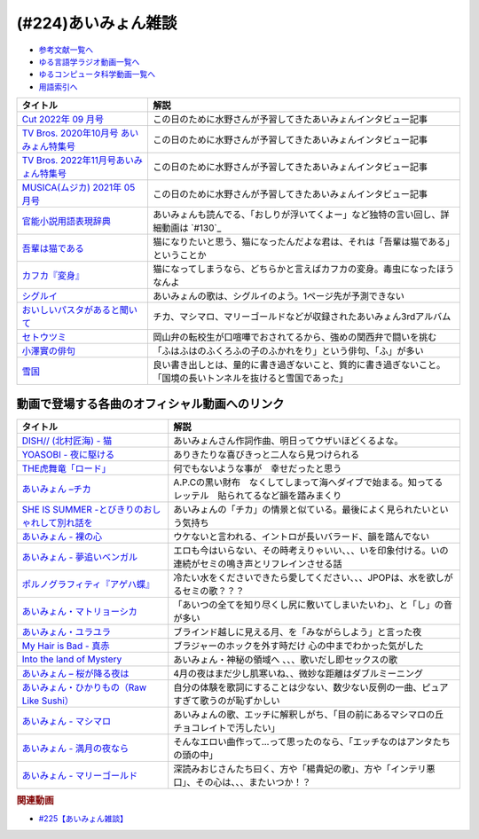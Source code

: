 .. _あいみょん雑談参考文献:

.. :ref:`参考文献:あいみょん雑談 <あいみょん雑談参考文献>`

(#224)あいみょん雑談
=================================

* `参考文献一覧へ </reference/>`_ 
* `ゆる言語学ラジオ動画一覧へ </videos/yurugengo_radio_list.html>`_ 
* `ゆるコンピュータ科学動画一覧へ </videos/yurucomputer_radio_list.html>`_ 
* `用語索引へ </genindex.html>`_ 

.. raw:: html

  <!--Cut 2022年 09 月号--><a href="https://amzn.to/3LFtnFU" target="_blank"><img border="0" src="https://m.media-amazon.com/images/I/61jITcFz+AL._SX618_BO1,204,203,200_.jpg" width="75"></a>
  <!--TV Bros. 2020年10月号 あいみょん特集号--><a href="https://amzn.to/3AFs838" target="_blank"><img border="0" src="https://m.media-amazon.com/images/I/51ArxQx88mL._SX389_BO1,204,203,200_.jpg" width="75"></a>
  <!--TV Bros. 2022年11月号あいみょん特集号--><a href="https://amzn.to/40Q3SWS" target="_blank"><img border="0" src="https://m.media-amazon.com/images/I/51yyWwh9XoL._SX389_BO1,204,203,200_.jpg" width="75"></a>
  <!--MUSICA(ムジカ) 2021年 05 月号--><a href="https://amzn.to/3nhbcwX" target="_blank"><img border="0" src="https://m.media-amazon.com/images/I/51q4eOzqaCL._SX387_BO1,204,203,200_.jpg" width="75"></a>
  <!--官能小説用語表現辞典--><a href="https://www.amazon.co.jp/%E5%AE%98%E8%83%BD%E5%B0%8F%E8%AA%AC%E7%94%A8%E8%AA%9E%E8%A1%A8%E7%8F%BE%E8%BE%9E%E5%85%B8-%E3%81%A1%E3%81%8F%E3%81%BE%E6%96%87%E5%BA%AB-%E6%B0%B8%E7%94%B0-%E5%AE%88%E5%BC%98/dp/4480422331?__mk_ja_JP=%E3%82%AB%E3%82%BF%E3%82%AB%E3%83%8A&crid=1GHX3E5NP9PJL&keywords=%E5%AE%98%E8%83%BD%E5%B0%8F%E8%AA%AC%E8%A1%A8%E7%8F%BE&qid=1682614795&s=books&sprefix=%E5%AE%98%E8%83%BD%E5%B0%8F%E8%AA%AC%E8%A1%A8%E7%8F%BE%2Cstripbooks%2C508&sr=1-1&linkCode=li1&tag=takaoutputblo-22&linkId=d705cdbc4fa5ce086d933c91d30a8caf&language=ja_JP&ref_=as_li_ss_il" target="_blank"><img border="0" src="//ws-fe.amazon-adsystem.com/widgets/q?_encoding=UTF8&ASIN=4480422331&Format=_SL110_&ID=AsinImage&MarketPlace=JP&ServiceVersion=20070822&WS=1&tag=takaoutputblo-22&language=ja_JP" ></a><img src="https://ir-jp.amazon-adsystem.com/e/ir?t=takaoutputblo-22&language=ja_JP&l=li1&o=9&a=4480422331" width="1" height="1" border="0" alt="" style="border:none !important; margin:0px !important;" />
  <!--今夜このまま--><a href="https://www.amazon.co.jp/%E4%BB%8A%E5%A4%9C%E3%81%93%E3%81%AE%E3%81%BE%E3%81%BE-%E3%81%82%E3%81%84%E3%81%BF%E3%82%87%E3%82%93/dp/B07HHNFYJ2?__mk_ja_JP=%E3%82%AB%E3%82%BF%E3%82%AB%E3%83%8A&crid=1A3FNIK3AE903&keywords=%E3%81%82%E3%81%84%E3%81%BF%E3%82%87%E3%82%93+%E3%82%A2%E3%83%AB%E3%83%90%E3%83%A0&qid=1682748446&sprefix=%E3%81%82%E3%81%84%E3%81%BF%E3%82%87%E3%82%93+%E3%82%A2%E3%83%AB%E3%83%90%E3%83%A0%2Caps%2C166&sr=8-26&linkCode=li1&tag=takaoutputblo-22&linkId=d49e8d1b871f98783ae2a65190b12d19&language=ja_JP&ref_=as_li_ss_il" target="_blank"><img border="0" src="//ws-fe.amazon-adsystem.com/widgets/q?_encoding=UTF8&ASIN=B07HHNFYJ2&Format=_SL110_&ID=AsinImage&MarketPlace=JP&ServiceVersion=20070822&WS=1&tag=takaoutputblo-22&language=ja_JP" ></a><img src="https://ir-jp.amazon-adsystem.com/e/ir?t=takaoutputblo-22&language=ja_JP&l=li1&o=9&a=B07HHNFYJ2" width="1" height="1" border="0" alt="" style="border:none !important; margin:0px !important;" />
  <!--吾輩は猫である--><a href="https://www.amazon.co.jp/%E5%90%BE%E8%BC%A9%E3%81%AF%E7%8C%AB%E3%81%A7%E3%81%82%E3%82%8B-%E8%A7%92%E5%B7%9D%E6%96%87%E5%BA%AB-%E5%A4%8F%E7%9B%AE-%E6%BC%B1%E7%9F%B3-ebook/dp/B00O4QJYPS?__mk_ja_JP=%E3%82%AB%E3%82%BF%E3%82%AB%E3%83%8A&keywords=%E5%90%BE%E8%BC%A9%E3%81%AF%E7%8C%AB%E3%81%A7%E3%81%82%E3%82%8B&qid=1682750182&sr=8-2-spons&psc=1&spLa=ZW5jcnlwdGVkUXVhbGlmaWVyPUE1VFJSU0Q2MjUxQjImZW5jcnlwdGVkSWQ9QTAyNzIwODRHQkZNVEVaVkM3WE0mZW5jcnlwdGVkQWRJZD1BMlcyUktKQ00wSE0wTCZ3aWRnZXROYW1lPXNwX2F0ZiZhY3Rpb249Y2xpY2tSZWRpcmVjdCZkb05vdExvZ0NsaWNrPXRydWU%3D&linkCode=li1&tag=takaoutputblo-22&linkId=55cf30e14de25607b3d56c60a9771817&language=ja_JP&ref_=as_li_ss_il" target="_blank"><img border="0" src="//ws-fe.amazon-adsystem.com/widgets/q?_encoding=UTF8&ASIN=B00O4QJYPS&Format=_SL110_&ID=AsinImage&MarketPlace=JP&ServiceVersion=20070822&WS=1&tag=takaoutputblo-22&language=ja_JP" ></a><img src="https://ir-jp.amazon-adsystem.com/e/ir?t=takaoutputblo-22&language=ja_JP&l=li1&o=9&a=B00O4QJYPS" width="1" height="1" border="0" alt="" style="border:none !important; margin:0px !important;" />
  <!--カフカ『変身』--><a href="https://www.amazon.co.jp/%E5%A4%89%E8%BA%AB-%E6%96%B0%E6%BD%AE%E6%96%87%E5%BA%AB-%E3%83%95%E3%83%A9%E3%83%B3%E3%83%84%E3%83%BB%E3%82%AB%E3%83%95%E3%82%AB/dp/4102071016?__mk_ja_JP=%E3%82%AB%E3%82%BF%E3%82%AB%E3%83%8A&crid=8522GMS9TJZO&keywords=%E3%82%AB%E3%83%95%E3%82%AB+%E5%A4%89%E8%BA%AB&qid=1682750294&sprefix=%E3%82%AB%E3%83%95%E3%82%AB+%E5%A4%89%E8%BA%AB%2Caps%2C164&sr=8-1&linkCode=li1&tag=takaoutputblo-22&linkId=500faebe8527e35fd43fd72ac2bf63c7&language=ja_JP&ref_=as_li_ss_il" target="_blank"><img border="0" src="//ws-fe.amazon-adsystem.com/widgets/q?_encoding=UTF8&ASIN=4102071016&Format=_SL110_&ID=AsinImage&MarketPlace=JP&ServiceVersion=20070822&WS=1&tag=takaoutputblo-22&language=ja_JP" ></a><img src="https://ir-jp.amazon-adsystem.com/e/ir?t=takaoutputblo-22&language=ja_JP&l=li1&o=9&a=4102071016" width="1" height="1" border="0" alt="" style="border:none !important; margin:0px !important;" />
  <!--シグルイ--><a href="https://www.amazon.co.jp/%E3%82%B7%E3%82%B0%E3%83%AB%E3%82%A4-1-%E3%83%81%E3%83%A3%E3%83%B3%E3%83%94%E3%82%AA%E3%83%B3RED%E3%82%B3%E3%83%9F%E3%83%83%E3%82%AF%E3%82%B9-%E5%B1%B1%E5%8F%A3%E8%B2%B4%E7%94%B1-ebook/dp/B00F3833WG?__mk_ja_JP=%E3%82%AB%E3%82%BF%E3%82%AB%E3%83%8A&crid=WJQ9ICA6K1RK&keywords=%E3%82%B7%E3%82%B0%E3%83%AB%E3%82%A4&qid=1682750383&sprefix=%E3%82%B7%E3%82%B0%E3%83%AB%E3%82%A4%2Caps%2C166&sr=8-1&linkCode=li1&tag=takaoutputblo-22&linkId=c874b989e13a5e1ea67226d22d79a69c&language=ja_JP&ref_=as_li_ss_il" target="_blank"><img border="0" src="//ws-fe.amazon-adsystem.com/widgets/q?_encoding=UTF8&ASIN=B00F3833WG&Format=_SL110_&ID=AsinImage&MarketPlace=JP&ServiceVersion=20070822&WS=1&tag=takaoutputblo-22&language=ja_JP" ></a><img src="https://ir-jp.amazon-adsystem.com/e/ir?t=takaoutputblo-22&language=ja_JP&l=li1&o=9&a=B00F3833WG" width="1" height="1" border="0" alt="" style="border:none !important; margin:0px !important;" />
  <!--おいしいパスタがあると聞いて--><a href="https://www.amazon.co.jp/%E3%81%8A%E3%81%84%E3%81%97%E3%81%84%E3%83%91%E3%82%B9%E3%82%BF%E3%81%8C%E3%81%82%E3%82%8B%E3%81%A8%E8%81%9E%E3%81%84%E3%81%A6-%E5%88%9D%E5%9B%9E%E9%99%90%E5%AE%9A%E7%9B%A4-%E3%81%82%E3%81%84%E3%81%BF%E3%82%87%E3%82%93/dp/B08DDMP74N?keywords=%E3%81%82%E3%81%84%E3%81%BF%E3%82%87%E3%82%93+%E7%BE%8E%E5%91%B3%E3%81%97%E3%81%84%E3%83%91%E3%82%B9%E3%82%BF%E3%81%8C%E3%81%82%E3%82%8B%E3%81%A8%E8%81%9E%E3%81%84%E3%81%A6&qid=1682750521&sprefix=%E3%81%82%E3%81%84%E3%81%BF%E3%82%87%E3%82%93+%E7%BE%8E%E5%91%B3%E3%81%97%E3%81%84%E3%83%91%E3%82%B9%E3%82%BF%2Caps%2C192&sr=8-1&linkCode=li1&tag=takaoutputblo-22&linkId=4084bec0b75d470a67fd402d5ab5942e&language=ja_JP&ref_=as_li_ss_il" target="_blank"><img border="0" src="//ws-fe.amazon-adsystem.com/widgets/q?_encoding=UTF8&ASIN=B08DDMP74N&Format=_SL110_&ID=AsinImage&MarketPlace=JP&ServiceVersion=20070822&WS=1&tag=takaoutputblo-22&language=ja_JP" ></a><img src="https://ir-jp.amazon-adsystem.com/e/ir?t=takaoutputblo-22&language=ja_JP&l=li1&o=9&a=B08DDMP74N" width="1" height="1" border="0" alt="" style="border:none !important; margin:0px !important;" />
  <!--セトウツミ--><a href="https://www.amazon.co.jp/%E3%82%BB%E3%83%88%E3%82%A6%E3%83%84%E3%83%9F-%E3%82%B3%E3%83%9F%E3%83%83%E3%82%AF-%E5%85%A88%E5%B7%BB%E3%82%BB%E3%83%83%E3%83%88-%E6%AD%A4%E5%85%83-%E5%92%8C%E6%B4%A5%E4%B9%9F/dp/B078Z74ZTB?__mk_ja_JP=%E3%82%AB%E3%82%BF%E3%82%AB%E3%83%8A&crid=1BFA4OOVHUWO6&keywords=%E3%82%BB%E3%83%88%E3%82%A6%E3%83%84%E3%83%9F&qid=1682750960&sprefix=%E3%82%BB%E3%83%88%E3%82%A6%E3%83%84%E3%83%9F%2Caps%2C260&sr=8-11&linkCode=li1&tag=takaoutputblo-22&linkId=ca306b06085bbb03dc7bac6c46bac762&language=ja_JP&ref_=as_li_ss_il" target="_blank"><img border="0" src="//ws-fe.amazon-adsystem.com/widgets/q?_encoding=UTF8&ASIN=B078Z74ZTB&Format=_SL110_&ID=AsinImage&MarketPlace=JP&ServiceVersion=20070822&WS=1&tag=takaoutputblo-22&language=ja_JP" ></a><img src="https://ir-jp.amazon-adsystem.com/e/ir?t=takaoutputblo-22&language=ja_JP&l=li1&o=9&a=B078Z74ZTB" width="1" height="1" border="0" alt="" style="border:none !important; margin:0px !important;" />
  <!--小澤實の俳句--><a href="https://amzn.to/40IHpuM" target="_blank"><img border="0" src="https://m.media-amazon.com/images/I/71FWm3kLqVL._AC_UL400_.jpg" width="75"></a>
  <!--雪国--><a href="https://www.amazon.co.jp/%E9%9B%AA%E5%9B%BD-%E5%B7%9D%E7%AB%AF%E5%BA%B7%E6%88%90-ebook/dp/B00CL6MWXY?__mk_ja_JP=%E3%82%AB%E3%82%BF%E3%82%AB%E3%83%8A&crid=3HX6WK0JAMUO4&keywords=%E5%B7%9D%E7%AB%AF%E5%BA%B7%E6%88%90+%E9%9B%AA%E5%9B%BD&qid=1682752894&sprefix=%E5%B7%9D%E7%AB%AF%E5%BA%B7%E6%88%90+%E9%9B%AA%E5%9B%BD%2Caps%2C186&sr=8-1&linkCode=li1&tag=takaoutputblo-22&linkId=67a68482c212dfef8162496f6319d223&language=ja_JP&ref_=as_li_ss_il" target="_blank"><img border="0" src="//ws-fe.amazon-adsystem.com/widgets/q?_encoding=UTF8&ASIN=B00CL6MWXY&Format=_SL110_&ID=AsinImage&MarketPlace=JP&ServiceVersion=20070822&WS=1&tag=takaoutputblo-22&language=ja_JP" ></a><img src="https://ir-jp.amazon-adsystem.com/e/ir?t=takaoutputblo-22&language=ja_JP&l=li1&o=9&a=B00CL6MWXY" width="1" height="1" border="0" alt="" style="border:none !important; margin:0px !important;" />

+-------------------------------------------+----------------------------------------------------------------------------------------------------------------+
|                 タイトル                  |                                                      解説                                                      |
+===========================================+================================================================================================================+
| `Cut 2022年 09 月号`_                     | この日のために水野さんが予習してきたあいみょんインタビュー記事                                                 |
+-------------------------------------------+----------------------------------------------------------------------------------------------------------------+
| `TV Bros. 2020年10月号 あいみょん特集号`_ | この日のために水野さんが予習してきたあいみょんインタビュー記事                                                 |
+-------------------------------------------+----------------------------------------------------------------------------------------------------------------+
| `TV Bros. 2022年11月号あいみょん特集号`_  | この日のために水野さんが予習してきたあいみょんインタビュー記事                                                 |
+-------------------------------------------+----------------------------------------------------------------------------------------------------------------+
| `MUSICA(ムジカ) 2021年 05 月号`_          | この日のために水野さんが予習してきたあいみょんインタビュー記事                                                 |
+-------------------------------------------+----------------------------------------------------------------------------------------------------------------+
| `官能小説用語表現辞典`_                   | あいみょんも読んでる、「おしりが浮いてくよー」など独特の言い回し、詳細動画は `#130`_                           |
+-------------------------------------------+----------------------------------------------------------------------------------------------------------------+
| `吾輩は猫である`_                         | 猫になりたいと思う、猫になったんだよな君は、それは「吾輩は猫である」ということか                               |
+-------------------------------------------+----------------------------------------------------------------------------------------------------------------+
| `カフカ『変身』`_                         | 猫になってしまうなら、どちらかと言えばカフカの変身。毒虫になったほうなんよ                                     |
+-------------------------------------------+----------------------------------------------------------------------------------------------------------------+
| `シグルイ`_                               | あいみょんの歌は、シグルイのよう。1ページ先が予測できない                                                      |
+-------------------------------------------+----------------------------------------------------------------------------------------------------------------+
| `おいしいパスタがあると聞いて`_           | チカ、マシマロ、マリーゴールドなどが収録されたあいみょん3rdアルバム                                            |
+-------------------------------------------+----------------------------------------------------------------------------------------------------------------+
| `セトウツミ`_                             | 岡山弁の転校生が口喧嘩でおされてるから、強めの関西弁で闘いを挑む                                               |
+-------------------------------------------+----------------------------------------------------------------------------------------------------------------+
| `小澤實の俳句`_                           | 「ふはふはのふくろふの子のふかれをり」という俳句、「ふ」が多い                                                 |
+-------------------------------------------+----------------------------------------------------------------------------------------------------------------+
| `雪国`_                                   | 良い書き出しとは、量的に書き過ぎないこと、質的に書き過ぎないこと。「国境の長いトンネルを抜けると雪国であった」 |
+-------------------------------------------+----------------------------------------------------------------------------------------------------------------+
.. _雪国: https://amzn.to/422yWDy
.. _小澤實の俳句: https://amzn.to/40IHpuM

動画で登場する各曲のオフィシャル動画へのリンク
---------------------------------------------------------
+--------------------------------------------------+--------------------------------------------------------------------------------------------------------+
|                     タイトル                     |                                                  解説                                                  |
+==================================================+========================================================================================================+
| `DISH// (北村匠海) - 猫`_                        | あいみょんさん作詞作曲、明日ってウザいほどくるよな。                                                   |
+--------------------------------------------------+--------------------------------------------------------------------------------------------------------+
| `YOASOBI - 夜に駆ける`_                          | ありきたりな喜びきっと二人なら見つけられる                                                             |
+--------------------------------------------------+--------------------------------------------------------------------------------------------------------+
| `THE虎舞竜「ロード」`_                           | 何でもないような事が　幸せだったと思う                                                                 |
+--------------------------------------------------+--------------------------------------------------------------------------------------------------------+
| `あいみょん –チカ`_                              | A.P.Cの黒い財布　なくしてしまって海へダイブで始まる。知ってる　レッテル　貼られてるなど韻を踏みまくり  |
+--------------------------------------------------+--------------------------------------------------------------------------------------------------------+
| `SHE IS SUMMER -とびきりのおしゃれして別れ話を`_ | あいみょんの「チカ」の情景と似ている。最後によく見られたいという気持ち                                 |
+--------------------------------------------------+--------------------------------------------------------------------------------------------------------+
| `あいみょん - 裸の心`_                           | ウケないと言われる、イントロが長いバラード、韻を踏んでない                                             |
+--------------------------------------------------+--------------------------------------------------------------------------------------------------------+
| `あいみょん - 夢追いベンガル`_                   | エロも今はいらない、その時考えりゃいい、、、いを印象付ける。いの連続がセミの鳴き声とリフレインさせる話 |
+--------------------------------------------------+--------------------------------------------------------------------------------------------------------+
| `ポルノグラフィティ『アゲハ蝶』`_                | 冷たい水をくださいできたら愛してください、、、JPOPは、水を欲しがるセミの歌？？？                       |
+--------------------------------------------------+--------------------------------------------------------------------------------------------------------+
| `あいみょん・マトリョーシカ`_                    | 「あいつの全てを知り尽くし尻に敷いてしまいたいわ」、と「し」の音が多い                                 |
+--------------------------------------------------+--------------------------------------------------------------------------------------------------------+
| `あいみょん・ユラユラ`_                          | ブラインド越しに見える月、を「みながらしよう」と言った夜                                               |
+--------------------------------------------------+--------------------------------------------------------------------------------------------------------+
| `My Hair is Bad - 真赤`_                         | ブラジャーのホックを外す時だけ 心の中までわかった気がした                                              |
+--------------------------------------------------+--------------------------------------------------------------------------------------------------------+
| `Into the land of Mystery`_                      | あいみょん・神秘の領域へ 、、、歌いだし即セックスの歌                                                  |
+--------------------------------------------------+--------------------------------------------------------------------------------------------------------+
| `あいみょん – 桜が降る夜は`_                     | 4月の夜はまだ少し肌寒いね、、微妙な距離はダブルミーニング                                              |
+--------------------------------------------------+--------------------------------------------------------------------------------------------------------+
| `あいみょん・ひかりもの（Raw Like Sushi）`_      | 自分の体験を歌詞にすることは少ない、数少ない反例の一曲、ピュアすぎて歌うのが恥ずかしい                 |
+--------------------------------------------------+--------------------------------------------------------------------------------------------------------+
| `あいみょん - マシマロ`_                         | あいみょんの歌、エッチに解釈しがち、「目の前にあるマシマロの丘　チョコレイトで汚したい」               |
+--------------------------------------------------+--------------------------------------------------------------------------------------------------------+
| `あいみょん - 満月の夜なら`_                     | そんなエロい曲作って…って思ったのなら、「エッチなのはアンタたちの頭の中」                              |
+--------------------------------------------------+--------------------------------------------------------------------------------------------------------+
| `あいみょん - マリーゴールド`_                   | 深読みおじさんたち曰く、方や「楊貴妃の歌」、方や「インテリ悪口」、その心は、、、またいつか！？         |
+--------------------------------------------------+--------------------------------------------------------------------------------------------------------+
.. _あいみょん - マリーゴールド: https://youtu.be/0xSiBpUdW4E
.. _あいみょん - マシマロ: https://youtu.be/jq0c35eLyFw
.. _あいみょん・ひかりもの（Raw Like Sushi）: https://youtu.be/NgAnXUbPqyw
.. _あいみょん – 桜が降る夜は: https://youtu.be/OIT9LpQKbeg
.. _Into the land of Mystery: https://youtu.be/CvZvxi-IzlQ
.. _My Hair is Bad - 真赤: https://youtu.be/0M3HoC2uGhM
.. _あいみょん・ユラユラ: https://youtu.be/HcSv2B0Rcnc
.. _あいみょん・マトリョーシカ: https://youtu.be/p6LKnhxpXRQ
.. _ポルノグラフィティ『アゲハ蝶』: https://youtu.be/VeYrhSSQuzI
.. _あいみょん - 夢追いベンガル: https://youtu.be/ViG28OU9crI
.. _あいみょん - 裸の心: https://youtu.be/yOAwvRmVIyo
.. _SHE IS SUMMER -とびきりのおしゃれして別れ話を: https://youtu.be/w13vejFKsFs
.. _セトウツミ: https://amzn.to/3Lfc3pL
.. _あいみょん - 満月の夜なら: https://youtu.be/OVKKtwDReEA
.. _おいしいパスタがあると聞いて: https://amzn.to/3NjTjbh
.. _あいみょん –チカ: https://youtu.be/y_sdl_0PQX0
.. _シグルイ: https://amzn.to/424UQ9o
.. _カフカ『変身』: https://amzn.to/40SuQwS
.. _吾輩は猫である: https://amzn.to/41PgVcr
.. _THE虎舞竜「ロード」: https://youtu.be/kIdd_KVRI98
.. _YOASOBI - 夜に駆ける: https://youtu.be/j1hft9Wjq9U
.. _DISH// (北村匠海) - 猫: https://youtu.be/gsT6eKsnT0M
.. _今夜このまま: https://amzn.to/3Vd6zk9
.. _官能小説用語表現辞典: https://amzn.to/40SVx4C
.. _MUSICA(ムジカ) 2021年 05 月号: https://amzn.to/3nhbcwX
.. _TV Bros. 2022年11月号あいみょん特集号: https://amzn.to/40Q3SWS
.. _TV Bros. 2020年10月号 あいみょん特集号: https://amzn.to/3AFs838
.. _Cut 2022年 09 月号: https://amzn.to/3nb3Jzx
.. _官能小説辞典を読んだら、官能小説みたいな声が出た【官能小説の表現】#130: https://www.youtube.com/watch?v=8FEphvanuHo

.. rubric:: 関連動画
* `#225【あいみょん雑談】`_

.. _#225【あいみょん雑談】: https://www.youtube.com/watch?v=4vA_5_f-GxI
